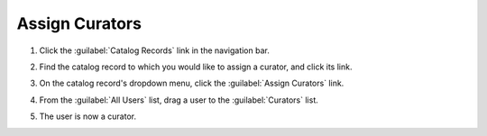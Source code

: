 Assign Curators
================

#. Click the :guilabel:`Catalog Records` link in the navigation bar.

   .. image:: navigation-catalog-records.png

#. Find the catalog record to which you would like to assign a
   curator, and click its link.

   .. image:: catalog-record-without-curator.png

#. On the catalog record's dropdown menu, click the :guilabel:`Assign
   Curators` link.

   .. image:: catalog-record-assign-curator-button.png

#. From the :guilabel:`All Users` list, drag a user to the
   :guilabel:`Curators` list.

   .. image:: drag-user-to-curator-list.png

#. The user is now a curator.              
